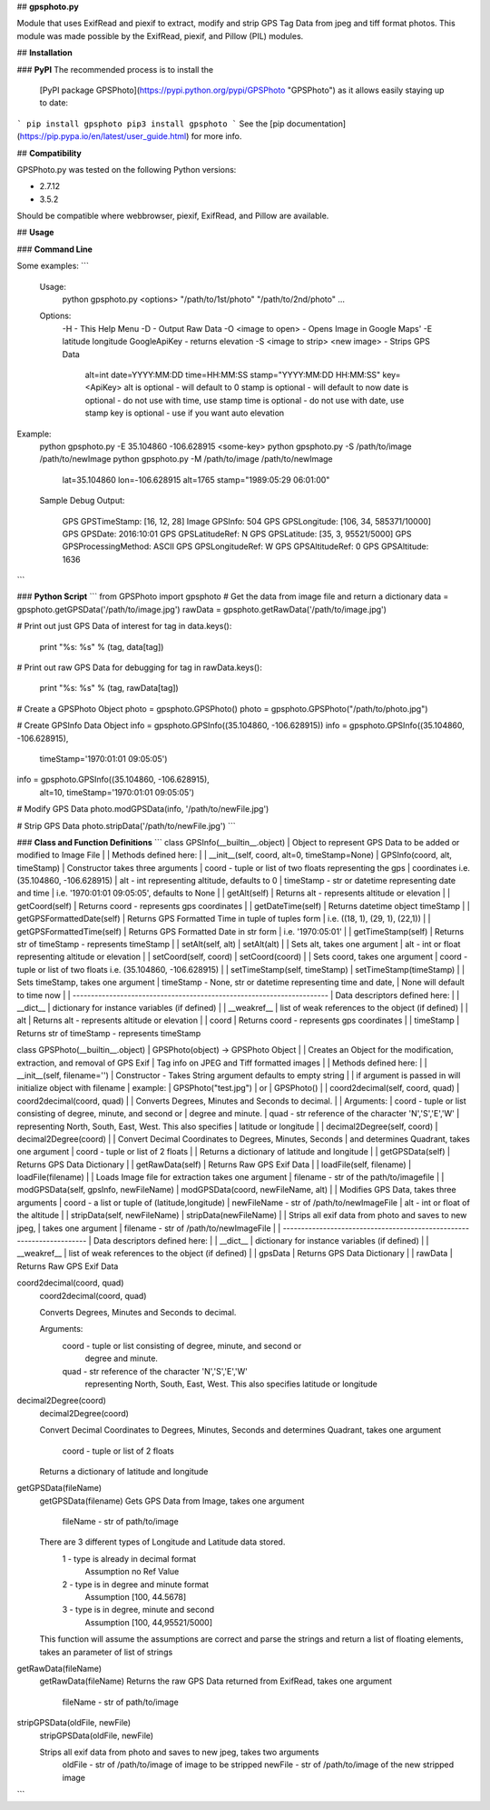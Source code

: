 ## **gpsphoto.py**

Module that uses ExifRead and piexif to extract, modify and strip GPS Tag Data 
from jpeg and tiff format photos.
This module was made possible by the ExifRead, piexif, and Pillow (PIL) modules.

## **Installation**

### **PyPI**
The recommended process is to install the 
  [PyPI package GPSPhoto](https://pypi.python.org/pypi/GPSPhoto "GPSPhoto")
  as it allows easily staying up to date::
```
pip install gpsphoto
pip3 install gpsphoto
```    
See the [pip documentation](https://pip.pypa.io/en/latest/user_guide.html) 
for more info.

## **Compatibility**

GPSPhoto.py was tested on the following Python versions:

- 2.7.12
- 3.5.2

Should be compatible where webbrowser, piexif, ExifRead, 
and Pillow are available.

## **Usage**

### **Command Line**

Some examples:
```
  Usage:
    python gpsphoto.py <options> "/path/to/1st/photo" "/path/to/2nd/photo" ...

  Options:
    -H - This Help Menu
    -D - Output Raw Data
    -O <image to open> - Opens Image in Google Maps'
    -E latitude longitude GoogleApiKey -  returns elevation
    -S <image to strip> <new image> - Strips GPS Data
        alt=int date=YYYY:MM:DD time=HH:MM:SS \
        stamp="YYYY:MM:DD HH:MM:SS" key=<ApiKey>
        alt is optional - will default to 0
        stamp is optional - will default to now
        date is optional - do not use with time, use stamp
        time is optional - do not use with date, use stamp
        key is optional - use if you want auto elevation

Example:
    python gpsphoto.py -E 35.104860 -106.628915 <some-key>
    python gpsphoto.py -S /path/to/image /path/to/newImage
    python gpsphoto.py -M /path/to/image /path/to/newImage
        lat=35.104860 lon=-106.628915 alt=1765 \
        stamp="1989:05:29 06:01:00"

    Sample Debug Output:

        GPS GPSTimeStamp: [16, 12, 28]
        Image GPSInfo: 504
        GPS GPSLongitude: [106, 34, 585371/10000]
        GPS GPSDate: 2016:10:01
        GPS GPSLatitudeRef: N
        GPS GPSLatitude: [35, 3, 95521/5000]
        GPS GPSProcessingMethod: ASCII
        GPS GPSLongitudeRef: W
        GPS GPSAltitudeRef: 0
        GPS GPSAltitude: 1636
```


### **Python Script**
```
from GPSPhoto import gpsphoto
# Get the data from image file and return a dictionary
data = gpsphoto.getGPSData('/path/to/image.jpg')
rawData = gpsphoto.getRawData('/path/to/image.jpg')

# Print out just GPS Data of interest
for tag in data.keys():
    print "%s: %s" % (tag, data[tag])

# Print out raw GPS Data for debugging
for tag in rawData.keys():
    print "%s: %s" % (tag, rawData[tag])

# Create a GPSPhoto Object
photo = gpsphoto.GPSPhoto()
photo = gpsphoto.GPSPhoto("/path/to/photo.jpg")

# Create GPSInfo Data Object
info = gpsphoto.GPSInfo((35.104860, -106.628915))
info = gpsphoto.GPSInfo((35.104860, -106.628915), \
          timeStamp='1970:01:01 09:05:05')
info = gpsphoto.GPSInfo((35.104860, -106.628915), \
          alt=10, timeStamp='1970:01:01 09:05:05')

# Modify GPS Data
photo.modGPSData(info, '/path/to/newFile.jpg')

# Strip GPS Data
photo.stripData('/path/to/newFile.jpg')
```

### **Class and Function Definitions**
```
class GPSInfo(__builtin__.object)
|  Object to represent GPS Data to be added or modified to Image File
|
|  Methods defined here:
|
|  __init__(self, coord, alt=0, timeStamp=None)
|      GPSInfo(coord, alt, timeStamp)
|      Constructor takes three arguments
|          coord     - tuple or list of two floats representing the gps
|                      coordinates i.e. (35.104860, -106.628915)
|          alt       - int representing altitude, defaults to 0
|          timeStamp - str or datetime representing date and time
|                      i.e. '1970:01:01 09:05:05', defaults to None
|
|  getAlt(self)
|      Returns alt - represents altitude or elevation
|
|  getCoord(self)
|      Returns coord - represents gps coordinates
|
|  getDateTime(self)
|      Returns datetime object timeStamp
|
|  getGPSFormattedDate(self)
|      Returns GPS Formatted Time in tuple of tuples form
|      i.e. ((18, 1), (29, 1), (22,1))
|
|  getGPSFormattedTime(self)
|      Returns GPS Formatted Date in str form
|      i.e. '1970:05:01'
|
|  getTimeStamp(self)
|      Returns str of timeStamp -  represents timeStamp
|
|  setAlt(self, alt)
|      setAlt(alt)
|
|      Sets alt, takes one argument
|          alt - int or float representing altitude or elevation
|
|  setCoord(self, coord)
|      setCoord(coord)
|
|      Sets coord, takes one argument
|          coord - tuple or list of two floats i.e. (35.104860, -106.628915)
|
|  setTimeStamp(self, timeStamp)
|      setTimeStamp(timeStamp)
|
|      Sets timeStamp, takes one argument
|          timeStamp - None, str or datetime representing time and date,
|                      None will default to time now
|
|  ----------------------------------------------------------------------
|  Data descriptors defined here:
|
|  __dict__
|      dictionary for instance variables (if defined)
|
|  __weakref__
|      list of weak references to the object (if defined)
|
|  alt
|      Returns alt - represents altitude or elevation
|
|  coord
|      Returns coord - represents gps coordinates
|
|  timeStamp
|      Returns str of timeStamp -  represents timeStamp

class GPSPhoto(__builtin__.object)
|  GPSPhoto(object) -> GPSPhoto Object
|
|  Creates an Object for the modification, extraction, and removal of GPS Exif
|  Tag info on JPEG and Tiff formatted images
|
|  Methods defined here:
|
|  __init__(self, filename='')
|      Constructor - Takes String argument defaults to empty string
|
|      if argument is passed in will initialize object with filename
|      example:
|          GPSPhoto("test.jpg")
|          or
|          GPSPhoto()
|
|  coord2decimal(self, coord, quad)
|      coord2decimal(coord, quad)
|
|      Converts Degrees, Minutes and Seconds to decimal.
|
|      Arguments:
|          coord - tuple or list consisting of degree, minute, and second or
|                  degree and minute.
|          quad  - str reference of the character 'N','S','E','W'
|                  representing North, South, East, West. This also specifies
|                  latitude or longitude
|
|  decimal2Degree(self, coord)
|      decimal2Degree(coord)
|
|      Convert Decimal Coordinates to Degrees, Minutes, Seconds
|      and determines Quadrant, takes one argument
|          coord - tuple or list of 2 floats
|
|      Returns a dictionary of latitude and longitude
|
|  getGPSData(self)
|      Returns GPS Data Dictionary
|
|  getRawData(self)
|      Returns Raw GPS Exif Data
|
|  loadFile(self, filename)
|      loadFile(filename)
|
|      Loads Image file for extraction takes one argument
|          filename - str of the path/to/imagefile
|
|  modGPSData(self, gpsInfo, newFileName)
|      modGPSData(coord, newFileName, alt)
|
|      Modifies GPS Data, takes three arguments
|          coord       - a list or tuple of (latitude,longitude)
|          newFileName - str of /path/to/newImageFile
|          alt         - int or float of the altitude
|
|  stripData(self, newFileName)
|      stripData(newFileName)
|
|      Strips all exif data from photo and saves to new jpeg,
|      takes one argument
|          filename - str of /path/to/newImageFile
|
|  ----------------------------------------------------------------------
|  Data descriptors defined here:
|
|  __dict__
|      dictionary for instance variables (if defined)
|
|  __weakref__
|      list of weak references to the object (if defined)
|
|  gpsData
|      Returns GPS Data Dictionary
|
|  rawData
|      Returns Raw GPS Exif Data

coord2decimal(coord, quad)
  coord2decimal(coord, quad)

  Converts Degrees, Minutes and Seconds to decimal.

  Arguments:
    coord - tuple or list consisting of degree, minute, and second or
            degree and minute.
    quad  - str reference of the character 'N','S','E','W'
            representing North, South, East, West. This also specifies
            latitude or longitude

decimal2Degree(coord)
  decimal2Degree(coord)

  Convert Decimal Coordinates to Degrees, Minutes, Seconds
  and determines Quadrant, takes one argument
     coord - tuple or list of 2 floats

  Returns a dictionary of latitude and longitude

getGPSData(fileName)
  getGPSData(filename)
  Gets GPS Data from Image, takes one argument
    fileName - str of path/to/image

  There are 3 different types of Longitude and Latitude data stored.
        1 - type is already in decimal format
            Assumption no Ref Value
        2 - type is in degree and minute format
            Assumption [100, 44.5678]
        3 - type is in degree, minute and second
            Assumption [100, 44,95521/5000]
  This function will assume the assumptions are correct and parse the
  strings and return a list of floating elements, takes an parameter of
  list of strings

getRawData(fileName)
  getRawData(fileName)
  Returns the raw GPS Data returned from ExifRead, takes one argument
    fileName - str of path/to/image

stripGPSData(oldFile, newFile)
  stripGPSData(oldFile, newFile)

  Strips all exif data from photo and saves to new jpeg, takes two arguments
    oldFile - str of /path/to/image of image to be stripped
    newFile - str of /path/to/image of the new stripped image
```


